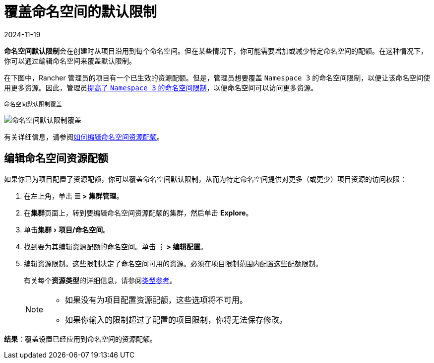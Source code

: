 = 覆盖命名空间的默认限制
:revdate: 2024-11-19
:page-revdate: {revdate}
:experimental:

**命名空间默认限制**会在创建时从项目沿用到每个命名空间。但在某些情况下，你可能需要增加或减少特定命名空间的配额。在这种情况下，你可以通过编辑命名空间来覆盖默认限制。

在下图中，Rancher 管理员的项目有一个已生效的资源配额。但是，管理员想要覆盖 `Namespace 3` 的命名空间限制，以便让该命名空间使用更多资源。因此，管理员xref:cluster-admin/manage-clusters/projects-and-namespaces.adoc[提高了 `Namespace 3` 的命名空间限制]，以便命名空间可以访问更多资源。

^命名空间默认限制覆盖^

image::rancher-resource-quota-override.svg[命名空间默认限制覆盖]

有关详细信息，请参阅xref:cluster-admin/manage-clusters/projects-and-namespaces.adoc[如何编辑命名空间资源配额]。

== 编辑命名空间资源配额

如果你已为项目配置了资源配额，你可以覆盖命名空间默认限制，从而为特定命名空间提供对更多（或更少）项目资源的访问权限：

. 在左上角，单击 *☰ > 集群管理*。
. 在**集群**页面上，转到要编辑命名空间资源配额的集群，然后单击 *Explore*。
. 单击menu:集群[项目/命名空间]。
. 找到要为其编辑资源配额的命名空间。单击 *⋮ > 编辑配置*。
. 编辑资源限制。这些限制决定了命名空间可用的资源。必须在项目限制范围内配置这些配额限制。
+
有关每个**资源类型**的详细信息，请参阅xref:cluster-admin/project-admin/project-resource-quotas/resource-quota-types.adoc[类型参考]。
+

[NOTE]
====

 ** 如果没有为项目配置资源配额，这些选项将不可用。
 ** 如果你输入的限制超过了配置的项目限制，你将无法保存修改。

+
====


*结果*：覆盖设置已经应用到命名空间的资源配额。
